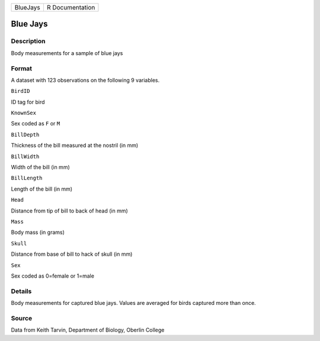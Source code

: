 +------------+-------------------+
| BlueJays   | R Documentation   |
+------------+-------------------+

Blue Jays
---------

Description
~~~~~~~~~~~

Body measurements for a sample of blue jays

Format
~~~~~~

A dataset with 123 observations on the following 9 variables.

``BirdID``

ID tag for bird

``KnownSex``

Sex coded as ``F`` or ``M``

``BillDepth``

Thickness of the bill measured at the nostril (in mm)

``BillWidth``

Width of the bill (in mm)

``BillLength``

Length of the bill (in mm)

``Head``

Distance from tip of bill to back of head (in mm)

``Mass``

Body mass (in grams)

``Skull``

Distance from base of bill to hack of skull (in mm)

``Sex``

Sex coded as 0=female or 1=male

Details
~~~~~~~

Body measurements for captured blue jays. Values are averaged for birds
captured more than once.

Source
~~~~~~

Data from Keith Tarvin, Department of Biology, Oberlin College
